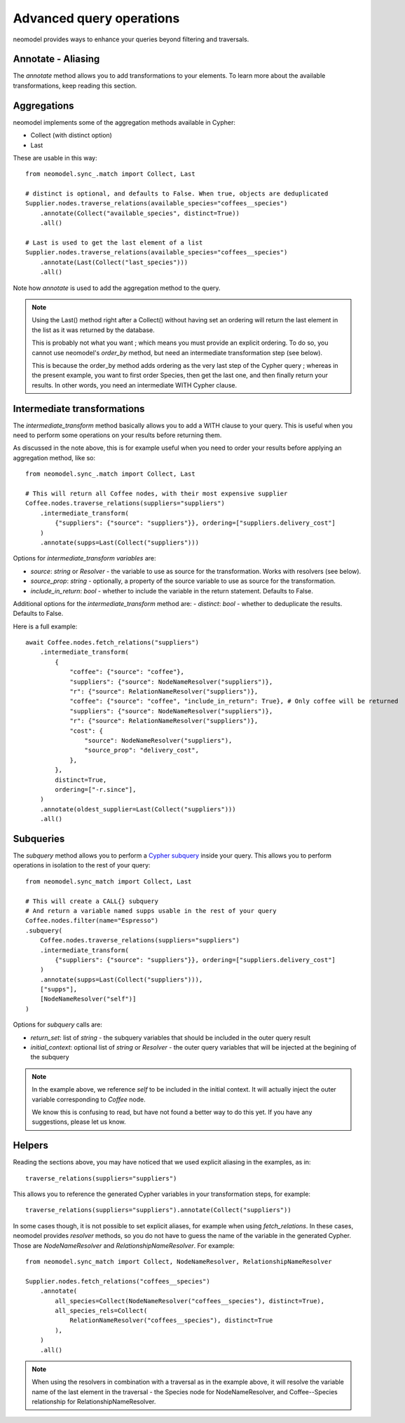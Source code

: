 .. _Advanced query operations:

=========================
Advanced query operations
=========================

neomodel provides ways to enhance your queries beyond filtering and traversals.

Annotate - Aliasing
-------------------

The `annotate` method allows you to add transformations to your elements. To learn more about the available transformations, keep reading this section.

Aggregations
------------

neomodel implements some of the aggregation methods available in Cypher:

- Collect (with distinct option)
- Last

These are usable in this way::

    from neomodel.sync_.match import Collect, Last

    # distinct is optional, and defaults to False. When true, objects are deduplicated
    Supplier.nodes.traverse_relations(available_species="coffees__species")
        .annotate(Collect("available_species", distinct=True))
        .all()

    # Last is used to get the last element of a list
    Supplier.nodes.traverse_relations(available_species="coffees__species")
        .annotate(Last(Collect("last_species")))
        .all()

Note how `annotate` is used to add the aggregation method to the query.

.. note::
    Using the Last() method right after a Collect() without having set an ordering will return the last element in the list as it was returned by the database.

    This is probably not what you want ; which means you must provide an explicit ordering. To do so, you cannot use neomodel's `order_by` method, but need an intermediate transformation step (see below).

    This is because the order_by method adds ordering as the very last step of the Cypher query ; whereas in the present example, you want to first order Species, then get the last one, and then finally return your results. In other words, you need an intermediate WITH Cypher clause.

Intermediate transformations
----------------------------

The `intermediate_transform` method basically allows you to add a WITH clause to your query. This is useful when you need to perform some operations on your results before returning them.

As discussed in the note above, this is for example useful when you need to order your results before applying an aggregation method, like so::

    from neomodel.sync_.match import Collect, Last

    # This will return all Coffee nodes, with their most expensive supplier
    Coffee.nodes.traverse_relations(suppliers="suppliers")
        .intermediate_transform(
            {"suppliers": {"source": "suppliers"}}, ordering=["suppliers.delivery_cost"]
        )
        .annotate(supps=Last(Collect("suppliers")))

Options for `intermediate_transform` *variables* are:

- `source`: `string` or `Resolver` - the variable to use as source for the transformation. Works with resolvers (see below).
- `source_prop`: `string` - optionally, a property of the source variable to use as source for the transformation.
- `include_in_return`: `bool` - whether to include the variable in the return statement. Defaults to False.

Additional options for the `intermediate_transform` method are:
- `distinct`: `bool` - whether to deduplicate the results. Defaults to False.

Here is a full example::

    await Coffee.nodes.fetch_relations("suppliers")
        .intermediate_transform(
            {
                "coffee": {"source": "coffee"},
                "suppliers": {"source": NodeNameResolver("suppliers")},
                "r": {"source": RelationNameResolver("suppliers")},
                "coffee": {"source": "coffee", "include_in_return": True}, # Only coffee will be returned
                "suppliers": {"source": NodeNameResolver("suppliers")},
                "r": {"source": RelationNameResolver("suppliers")},
                "cost": {
                    "source": NodeNameResolver("suppliers"),
                    "source_prop": "delivery_cost",
                },
            },
            distinct=True,
            ordering=["-r.since"],
        )
        .annotate(oldest_supplier=Last(Collect("suppliers")))
        .all()

Subqueries
----------

The `subquery` method allows you to perform a `Cypher subquery <https://neo4j.com/docs/cypher-manual/current/subqueries/call-subquery/>`_ inside your query. This allows you to perform operations in isolation to the rest of your query::

    from neomodel.sync_match import Collect, Last

    # This will create a CALL{} subquery
    # And return a variable named supps usable in the rest of your query
    Coffee.nodes.filter(name="Espresso")
    .subquery(
        Coffee.nodes.traverse_relations(suppliers="suppliers")
        .intermediate_transform(
            {"suppliers": {"source": "suppliers"}}, ordering=["suppliers.delivery_cost"]
        )
        .annotate(supps=Last(Collect("suppliers"))),
        ["supps"],
        [NodeNameResolver("self")]
    )

Options for `subquery` calls are:

- `return_set`: list of `string` - the subquery variables that should be included in the outer query result
- `initial_context`: optional list of `string` or `Resolver` - the outer query variables that will be injected at the begining of the subquery

.. note::
   In the example above, we reference `self` to be included in the initial context. It will actually inject the outer variable corresponding to `Coffee` node.

   We know this is confusing to read, but have not found a better way to do this yet. If you have any suggestions, please let us know.

Helpers
-------

Reading the sections above, you may have noticed that we used explicit aliasing in the examples, as in::

    traverse_relations(suppliers="suppliers")

This allows you to reference the generated Cypher variables in your transformation steps, for example::

    traverse_relations(suppliers="suppliers").annotate(Collect("suppliers"))

In some cases though, it is not possible to set explicit aliases, for example when using `fetch_relations`. In these cases, neomodel provides `resolver` methods, so you do not have to guess the name of the variable in the generated Cypher. Those are `NodeNameResolver` and `RelationshipNameResolver`. For example::

    from neomodel.sync_match import Collect, NodeNameResolver, RelationshipNameResolver

    Supplier.nodes.fetch_relations("coffees__species")
        .annotate(
            all_species=Collect(NodeNameResolver("coffees__species"), distinct=True),
            all_species_rels=Collect(
                RelationNameResolver("coffees__species"), distinct=True
            ),
        )
        .all()

.. note:: 

    When using the resolvers in combination with a traversal as in the example above, it will resolve the variable name of the last element in the traversal - the Species node for NodeNameResolver, and Coffee--Species relationship for RelationshipNameResolver.
